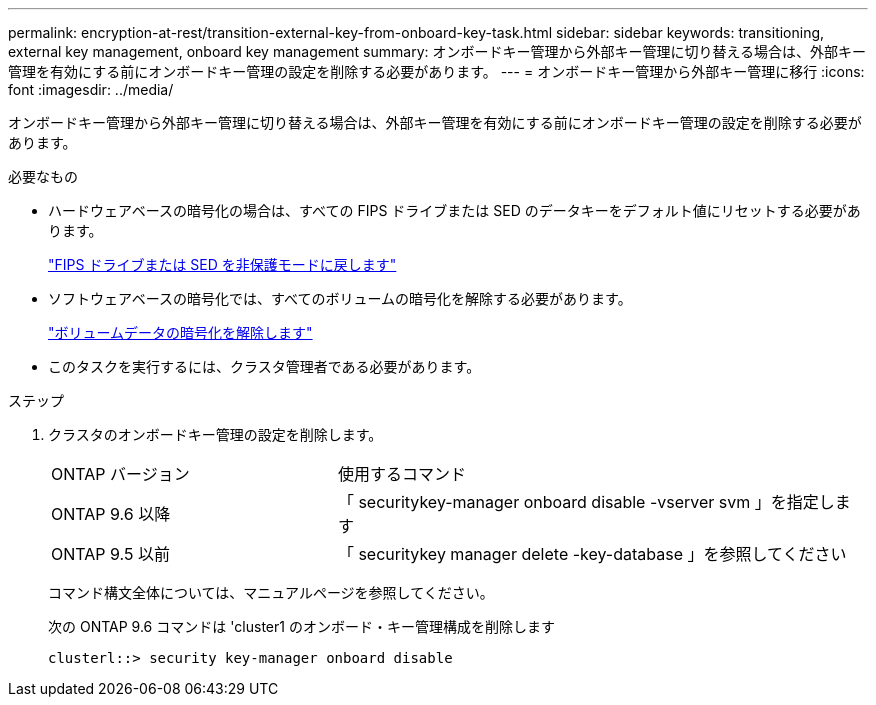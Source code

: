 ---
permalink: encryption-at-rest/transition-external-key-from-onboard-key-task.html 
sidebar: sidebar 
keywords: transitioning, external key management, onboard key management 
summary: オンボードキー管理から外部キー管理に切り替える場合は、外部キー管理を有効にする前にオンボードキー管理の設定を削除する必要があります。 
---
= オンボードキー管理から外部キー管理に移行
:icons: font
:imagesdir: ../media/


[role="lead"]
オンボードキー管理から外部キー管理に切り替える場合は、外部キー管理を有効にする前にオンボードキー管理の設定を削除する必要があります。

.必要なもの
* ハードウェアベースの暗号化の場合は、すべての FIPS ドライブまたは SED のデータキーをデフォルト値にリセットする必要があります。
+
link:return-seds-unprotected-mode-task.html["FIPS ドライブまたは SED を非保護モードに戻します"]

* ソフトウェアベースの暗号化では、すべてのボリュームの暗号化を解除する必要があります。
+
link:unencrypt-volume-data-task.html["ボリュームデータの暗号化を解除します"]

* このタスクを実行するには、クラスタ管理者である必要があります。


.ステップ
. クラスタのオンボードキー管理の設定を削除します。
+
[cols="35,65"]
|===


| ONTAP バージョン | 使用するコマンド 


 a| 
ONTAP 9.6 以降
 a| 
「 securitykey-manager onboard disable -vserver svm 」を指定します



 a| 
ONTAP 9.5 以前
 a| 
「 securitykey manager delete -key-database 」を参照してください

|===
+
コマンド構文全体については、マニュアルページを参照してください。

+
次の ONTAP 9.6 コマンドは 'cluster1 のオンボード・キー管理構成を削除します

+
[listing]
----
clusterl::> security key-manager onboard disable
----

